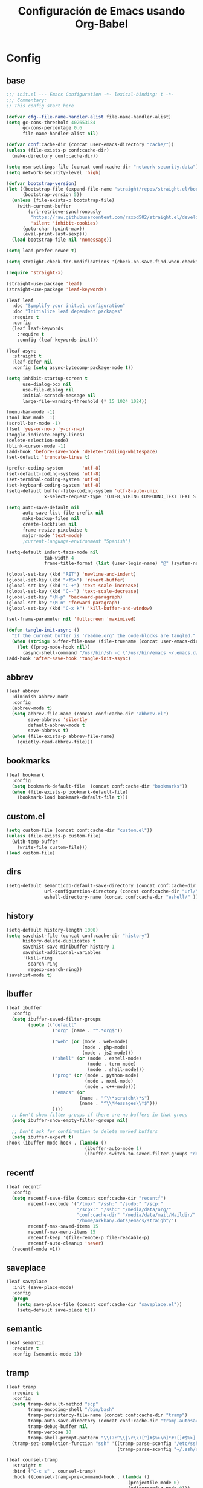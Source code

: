 #+TITLE:     Configuración de Emacs usando Org-Babel
#+AUTHOR:    arkhan
#+EMAIL:     arkhan@disroot.org
#+BABEL: :cache yes
#+LANGUAGE: es
#+PROPERTY: header-args :tangle init.el
#+OPTIONS: author:nil date:nil toc:nil title:nil e:nil
#+LaTeX_HEADER: \pagenumbering{gobble}
#+LaTeX_HEADER: \usepackage[T1]{fontenc}
#+LaTeX_HEADER: \usepackage{graphicx}
#+LaTeX_HEADER: \usepackage{fontspec}
#+LaTeX_HEADER: \setmonofont[Scale=0.7]{DejaVu Sans Mono}
#+LaTeX_HEADER: \usepackage{mathpazo}
#+LaTeX_HEADER: \usepackage{geometry}
#+LaTeX_HEADER: \geometry{a4paper, margin=20mm}
#+LaTeX_HEADER: \usepackage{minted}
#+LaTeX_HEADER: \setminted{breaklines}

* Config
** base
#+BEGIN_SRC emacs-lisp
;;; init.el --- Emacs Configuration -*- lexical-binding: t -*-
;;; Commentary:
;; This config start here

(defvar cfg--file-name-handler-alist file-name-handler-alist)
(setq gc-cons-threshold 402653184
      gc-cons-percentage 0.6
      file-name-handler-alist nil)

(defvar conf:cache-dir (concat user-emacs-directory "cache/"))
(unless (file-exists-p conf:cache-dir)
  (make-directory conf:cache-dir))

(setq nsm-settings-file (concat conf:cache-dir "network-security.data"))
(setq network-security-level 'high)

(defvar bootstrap-version)
(let ((bootstrap-file (expand-file-name "straight/repos/straight.el/bootstrap.el" user-emacs-directory))
      (bootstrap-version 5))
  (unless (file-exists-p bootstrap-file)
    (with-current-buffer
        (url-retrieve-synchronously
         "https://raw.githubusercontent.com/raxod502/straight.el/develop/install.el"
         'silent 'inhibit-cookies)
      (goto-char (point-max))
      (eval-print-last-sexp)))
  (load bootstrap-file nil 'nomessage))

(setq load-prefer-newer t)

(setq straight-check-for-modifications '(check-on-save-find-when-checking))

(require 'straight-x)

(straight-use-package 'leaf)
(straight-use-package 'leaf-keywords)

(leaf leaf
  :doc "Symplify your init.el configuration"
  :doc "Initialize leaf dependent packages"
  :require t
  :config
  (leaf leaf-keywords
    :require t
    :config (leaf-keywords-init)))

(leaf async
  :straight t
  :leaf-defer nil
  :config (setq async-bytecomp-package-mode t))

(setq inhibit-startup-screen t
      use-dialog-box nil
      use-file-dialog nil
      initial-scratch-message nil
      large-file-warning-threshold (* 15 1024 1024))

(menu-bar-mode -1)
(tool-bar-mode -1)
(scroll-bar-mode -1)
(fset 'yes-or-no-p 'y-or-n-p)
(toggle-indicate-empty-lines)
(delete-selection-mode)
(blink-cursor-mode -1)
(add-hook 'before-save-hook 'delete-trailing-whitespace)
(set-default 'truncate-lines t)

(prefer-coding-system       'utf-8)
(set-default-coding-systems 'utf-8)
(set-terminal-coding-system 'utf-8)
(set-keyboard-coding-system 'utf-8)
(setq-default buffer-file-coding-system 'utf-8-auto-unix
              x-select-request-type '(UTF8_STRING COMPOUND_TEXT TEXT STRING))

(setq auto-save-default nil
      auto-save-list-file-prefix nil
      make-backup-files nil
      create-lockfiles nil
      frame-resize-pixelwise t
      major-mode 'text-mode)
      ;current-language-environment "Spanish")

(setq-default indent-tabs-mode nil
              tab-width 4
              frame-title-format (list (user-login-name) "@" (system-name) " %b [%m]"))

(global-set-key (kbd "RET") 'newline-and-indent)
(global-set-key (kbd "<f5>") 'revert-buffer)
(global-set-key (kbd "C-+") 'text-scale-increase)
(global-set-key (kbd "C--") 'text-scale-decrease)
(global-set-key "\M-p" 'backward-paragraph)
(global-set-key "\M-n" 'forward-paragraph)
(global-set-key (kbd "C-x k") 'kill-buffer-and-window)

(set-frame-parameter nil 'fullscreen 'maximized)

(defun tangle-init-async ()
  "If the current buffer is 'readme.org' the code-blocks are tangled."
  (when (string= buffer-file-name (file-truename (concat user-emacs-directory "readme.org")))
    (let ((prog-mode-hook nil))
      (async-shell-command "/usr/bin/sh -c \"/usr/bin/emacs ~/.emacs.d/readme.org --batch --eval='(org-babel-tangle)'\""))))
(add-hook 'after-save-hook 'tangle-init-async)
#+END_SRC
** abbrev
#+BEGIN_SRC emacs-lisp
(leaf abbrev
  :diminish abbrev-mode
  :config
  (abbrev-mode t)
  (setq abbrev-file-name (concat conf:cache-dir "abbrev.el")
        save-abbrevs 'silently
        default-abbrev-mode t
        save-abbrevs t)
  (when (file-exists-p abbrev-file-name)
    (quietly-read-abbrev-file)))
#+END_SRC
** bookmarks
#+BEGIN_SRC emacs-lisp
(leaf bookmark
  :config
  (setq bookmark-default-file  (concat conf:cache-dir "bookmarks"))
  (when (file-exists-p bookmark-default-file)
    (bookmark-load bookmark-default-file t)))
#+END_SRC
** custom.el
#+BEGIN_SRC emacs-lisp
(setq custom-file (concat conf:cache-dir "custom.el"))
(unless (file-exists-p custom-file)
  (with-temp-buffer
    (write-file custom-file)))
(load custom-file)
#+END_SRC
** dirs
#+BEGIN_SRC emacs-lisp
(setq-default semanticdb-default-save-directory (concat conf:cache-dir "semanticdb/")
              url-configuration-directory (concat conf:cache-dir "url/")
              eshell-directory-name (concat conf:cache-dir "eshell/" ))
#+END_SRC
** history
#+BEGIN_SRC emacs-lisp
(setq-default history-length 1000)
(setq savehist-file (concat conf:cache-dir "history")
      history-delete-duplicates t
      savehist-save-minibuffer-history 1
      savehist-additional-variables
      '(kill-ring
        search-ring
        regexp-search-ring))
(savehist-mode t)
#+END_SRC
** ibuffer
#+BEGIN_SRC emacs-lisp
(leaf ibuffer
  :config
  (setq ibuffer-saved-filter-groups
        (quote (("default"
                 ("org" (name . "^.*org$"))

                 ("web" (or (mode . web-mode)
                            (mode . php-mode)
                            (mode . js2-mode)))
                 ("shell" (or (mode . eshell-mode)
                              (mode . term-mode)
                              (mode . shell-mode)))
                 ("prog" (or (mode . python-mode)
                             (mode . nxml-mode)
                             (mode . c++-mode)))
                 ("emacs" (or
                           (name . "^\\*scratch\\*$")
                           (name . "^\\*Messages\\*$")))
                 ))))
  ;; Don't show filter groups if there are no buffers in that group
  (setq ibuffer-show-empty-filter-groups nil)

  ;; Don't ask for confirmation to delete marked buffers
  (setq ibuffer-expert t)
:hook (ibuffer-mode-hook . (lambda ()
                             (ibuffer-auto-mode 1)
                             (ibuffer-switch-to-saved-filter-groups "default"))))
#+END_SRC
** recentf
#+BEGIN_SRC emacs-lisp
(leaf recentf
  :config
  (setq recentf-save-file (concat conf:cache-dir "recentf")
        recentf-exclude '("/tmp/" "/ssh:" "/sudo:" "/scp:"
                          "/scpx:" "/ssh:" "/media/data/org/"
                          "conf:cache-dir" "/media/data/mail/Maildir/"
                          "/home/arkhan/.dots/emacs/straight/")
        recentf-max-saved-items 15
        recentf-max-menu-items 15
        recentf-keep '(file-remote-p file-readable-p)
        recentf-auto-cleanup 'never)
  (recentf-mode +1))
#+END_SRC
** saveplace
#+BEGIN_SRC emacs-lisp
(leaf saveplace
  :init (save-place-mode)
  :config
  (progn
    (setq save-place-file (concat conf:cache-dir "saveplace.el"))
    (setq-default save-place t)))
#+END_SRC
** semantic
#+BEGIN_SRC emacs-lisp
(leaf semantic
  :require t
  :config (semantic-mode 1))
#+END_SRC
** tramp
#+BEGIN_SRC emacs-lisp
(leaf tramp
  :require t
  :config
  (setq tramp-default-method "scp"
        tramp-encoding-shell "/bin/bash"
        tramp-persistency-file-name (concat conf:cache-dir "tramp")
        tramp-auto-save-directory (concat conf:cache-dir "tramp-autosave")
        tramp-debug-buffer nil
        tramp-verbose 10
        tramp-shell-prompt-pattern "\\(?:^\\|\r\\)[^]#$%>\n]*#?[]#$%>] *\\(^[\\[[0-9;]*[a-zA-Z] *\\)*")
  (tramp-set-completion-function "ssh" '((tramp-parse-sconfig "/etc/ssh_config")
                                         (tramp-parse-sconfig "~/.ssh/config"))))

(leaf counsel-tramp
  :straight t
  :bind ("C-c s" . counsel-tramp)
  :hook ((counsel-tramp-pre-command-hook . (lambda ()
                                             (projectile-mode 0)
                                             (editorconfig-mode 0)))
         (counsel-tramp-quit-hook . (lambda ()
                                      (projectile-mode 1)
                                      (editorconfig-mode 1)))))
#+END_SRC
** scratch
#+BEGIN_SRC emacs-lisp
(leaf persistent-scratch
  :straight t
  :config
  (setq persistent-scratch-save-file (concat conf:cache-dir "scratch"))
  (persistent-scratch-setup-default))
#+END_SRC
* UI
** all-the-icons
#+BEGIN_SRC emacs-lisp
(leaf all-the-icons :straight t)
#+END_SRC
** avy
#+BEGIN_SRC emacs-lisp
(leaf avy
  :straight t
  :config
  (setq avy-all-windows t))
#+END_SRC
** cursor
#+BEGIN_SRC emacs-lisp
(setq-default cursor-type '(hbar . 2))
(setq x-stretch-cursor t)

(leaf frame
  :config
  (defun set-cursor-hook (frame)
    (modify-frame-parameters
     frame (list (cons 'cursor-color "white"))))

  :hook (after-make-frame-functions . set-cursor-hook))
#+END_SRC
** dashboard
#+BEGIN_SRC emacs-lisp
(leaf page-break-lines
  :straight t
  :diminish page-break-lines-mode
  :config (page-break-lines-mode))

(leaf dashboard
  :straight t
  :config
  (dashboard-setup-startup-hook)
  (setq dashboard-banner-logo-title (concat "GNU Emacs " emacs-version
                                              " kernel " (car (split-string (shell-command-to-string "uname -r") "-"))
                                              " x86_64 " (car (split-string (shell-command-to-string "/usr/bin/sh -c '. /etc/os-release && echo $PRETTY_NAME'") "\n")))
        dashboard-set-init-info t
        dashboard-center-content t
        dashboard-set-heading-icons t
        dashboard-set-file-icons t
        dashboard-items '((recents  . 10)
                          (bookmarks . 5)
                          (projects . 5)
                          (agenda . 5))
        initial-buffer-choice (lambda () (switch-to-buffer "*dashboard*"))))
#+END_SRC
** disable-mouse
#+BEGIN_SRC emacs-lisp
(leaf disable-mouse
  :straight t
  :init (global-disable-mouse-mode))
#+END_SRC
** font
#+BEGIN_SRC emacs-lisp
(leaf pcache
  :straight t
  :init
  (setq pcache-directory (let ((dir (concat conf:cache-dir "pcache/")))
                           (make-directory dir t)
                           dir)))

(leaf unicode-fonts
  :straight t
  :init (unicode-fonts-setup))

(global-font-lock-mode 1)
(set-face-attribute 'default nil :font "mononoki:pixelsize=15")
#+END_SRC
** imenu
#+BEGIN_SRC emacs-lisp
(leaf imenu-list
  :straight t
  :bind ("M-2" . imenu-list-smart-toggle)
  :config
  (setq imenu-list-size 36
        imenu-list-position 'left
        imenu-list-focus-after-activation t
        imenu-list-after-jump-hook nil))
#+END_SRC
** ivy
#+BEGIN_SRC emacs-lisp
(leaf ivy
  :straight
  :diminish ivy-mode
  :bind (ivy-mode-map
         ("C-'" . ivy-avy))
  :config
  (setq ivy-wrap t
        ivy-virtual-abbreviate 'full
        ivy-use-virtual-buffers t
        ivy-use-selectable-prompt t
        ivy-count-format "(%d/%d) "
        ivy-re-builders-alist '((read-file-name-internal . ivy--regex-fuzzy)
                                (t . ivy--regex-plus))
        ivy-on-del-error-function nil
        ivy-initial-inputs-alist nil
        enable-recursive-minibuffers t)

  (add-to-list 'ivy-ignore-buffers "\\*Async Shell Command\\*")
  (add-to-list 'ivy-ignore-buffers "\\*Messages\\*")
  (add-to-list 'ivy-ignore-buffers "\\*elfeed-log\\*")
  (add-to-list 'ivy-ignore-buffers "\\*Help\\*")
  (add-to-list 'ivy-ignore-buffers "\\*Compile-Log\\*")
  (add-to-list 'ivy-ignore-buffers "\\*magit-.*")
  (add-to-list 'ivy-ignore-buffers "\\magit-.*")
  (add-to-list 'ivy-ignore-buffers "\\*tide")
  (add-to-list 'ivy-ignore-buffers "\\*Flycheck.*")
  (add-to-list 'ivy-ignore-buffers "\\*lsp-.*")
  (add-to-list 'ivy-ignore-buffers "\\*git-gutter:.*")
  (with-eval-after-load "projectile"
    (setf projectile-globally-ignored-buffers ivy-ignore-buffers))

  (defun conf:ivy-format-function-arrow (cands)
    "Transform CAND-PAIRS into a string for minibuffer."
    (ivy--format-function-generic
     (lambda (str)
       (concat "-> " (ivy--add-face str 'ivy-current-match)))
     (lambda (str)
       (concat "   " str))
     cands
     "\n"))
  (setq ivy-format-function 'conf:ivy-format-function-arrow)
  (ivy-mode 1))

(leaf prescient
  :straight t
  :require t
  :config
  (setq prescient-save-file (concat conf:cache-dir "prescient.el"))
  (prescient-persist-mode))

(leaf ivy-prescient
  :straight t
  :require t
  :after ivy
  :init (ivy-prescient-mode))

(leaf ivy-posframe
  :straight t
  :after ivy
  :diminish ivy-posframe-mode
  :init
  (setq ivy-posframe-hide-minibuffer t
        ivy-fixed-height-minibuffer nil
        ivy-posframe-parameters `((min-width . ,(window-width))
                                  (min-height . ,ivy-height)
                                  (internal-border-width . 0))
        ivy-posframe-display-functions-alist '((t . ivy-posframe-display-at-window-bottom-left)))
  :config (ivy-posframe-mode))

(leaf ivy-explorer
  :straight t
  :after ivy
  :init
  (if (display-graphic-p)
      (setq ivy-explorer-message-function #'ivy-explorer--posframe))
  (ivy-explorer-mode 1))

(leaf ivy-xref
  :straight t
  :require t
  :init (if (< emacs-major-version 27)
            (setq xref-show-xrefs-function #'ivy-xref-show-xrefs)
          (setq xref-show-definitions-function #'ivy-xref-show-defs)))

;;(setq confirm-nonexistent-file-or-buffer t)

(leaf swiper
  :straight t
  :bind* (("C-s" . swiper)
          ("C-r" . swiper)
          ("C-M-s" . swiper-all))
  :bind (read-expression-map
         ("C-r" . counsel-minibuffer-history)))

(leaf counsel
  :straight t
  :bind (("M-x" . counsel-M-x)
         ("C-c b" . counsel-imenu)
         ("C-x C-r" . counsel-rg)
         ("C-h f" . counsel-describe-function)
         ("C-h v" . counsel-describe-variable)
         ("C-h b" . counsel-descbinds)
         ("M-y" . counsel-yank-pop)
         ("M-SPC" . counsel-shell-history))
  :config
  (setq counsel-find-file-at-point t
        counsel-rg-base-command "rg -uuu -S -g '!/volumes' -g '!/backups' -g '!/.git' --no-heading --line-number --color never %s"))

(leaf ivy-rich
  :straight t
  :config
  (setq ivy-rich-display-transformers-list
        '(ivy-switch-buffer
          (:columns
           ((ivy-rich-candidate (:width 30))  ; return the candidate itself
            (ivy-rich-switch-buffer-size (:width 7))  ; return the buffer size
            (ivy-rich-switch-buffer-indicators (:width 4 :face error :align right)); return the buffer indicators
            (ivy-rich-switch-buffer-major-mode (:width 12 :face warning))          ; return the major mode info
            (ivy-rich-switch-buffer-project (:width 15 :face success))             ; return project name using `projectile'
            (ivy-rich-switch-buffer-path (:width (lambda (x) (ivy-rich-switch-buffer-shorten-path x (ivy-rich-minibuffer-width 0.3))))))  ; return file path relative to project root or `default-directory' if project is nil
           :predicate
           (lambda (cand) (get-buffer cand)))
          counsel-M-x
          (:columns
           ((counsel-M-x-transformer (:width 40))  ; thr original transfomer
            (ivy-rich-counsel-function-docstring (:face font-lock-doc-face))))  ; return the docstring of the command
          counsel-describe-function
          (:columns
           ((counsel-describe-function-transformer (:width 40))  ; the original transformer
            (ivy-rich-counsel-function-docstring (:face font-lock-doc-face))))  ; return the docstring of the function
          counsel-describe-variable
          (:columns
           ((counsel-describe-variable-transformer (:width 40))  ; the original transformer
            (ivy-rich-counsel-variable-docstring (:face font-lock-doc-face))))  ; return the docstring of the variable
          counsel-recentf
          (:columns
           ((ivy-rich-candidate (:width 0.8)) ; return the candidate itself
            (ivy-rich-file-last-modified-time (:face font-lock-comment-face))))) ; return the last modified time of the file
        ivy-virtual-abbreviate 'full
        ivy-rich-path-style 'abbrev)
  (ivy-rich-mode 1))
#+END_SRC
** move-dup
#+BEGIN_SRC emacs-lisp
(leaf move-dup
  :straight t
  :leaf-defer nil
  :diminish move-dup-mode
  :init
  (global-set-key (kbd "M-<up>") 'md-move-lines-up)
  (global-set-key (kbd "M-<down>") 'md-move-lines-down)
  (global-set-key (kbd "C-M-<up>") 'md-duplicate-up)
  (global-set-key (kbd "C-M-<down>") 'md-duplicate-down)
  (global-move-dup-mode))
#+END_SRC
** neotree
#+BEGIN_SRC emacs-lisp
(leaf shrink-path
  :straight t
  :require t)

(leaf neotree
  :straight t
  :bind (neotree-mode-map
         ("<C-return>" . neotree-change-root)
         ("C" . neotree-change-root)
         ("c" . neotree-create-node)
         ("+" . neotree-create-node)
         ("d" . neotree-delete-node)
         ("r" . neotree-rename-node))
  :config
  (setq neo-theme 'ascii
        neo-vc-integration nil
        neo-window-width 36
        neo-create-file-auto-open t
        neo-smart-open t
        neo-show-auto-change-root t
        neo-autorefresh nil
        neo-banner-message nil
        neo-mode-line-type 'neotree
        neo-dont-be-alone t
        neo-persist-show t
        neo-show-updir-line nil
        neo-show-hidden-files nil
        neo-auto-indent-point t
        neo-hidden-regexp-list '(".DS_Store" ".idea/" ".pyc" ".tern-port"
                                 ".git/*" "node_modules/*" ".meteor" "deps"))

  (defun shrink-root-entry (node)
    "shrink-print pwd in neotree"
    (insert (propertize (concat (shrink-path-dirs node) "\n") 'face `(:inherit (,neo-root-dir-face)))))

  (advice-add #'neo-buffer--insert-root-entry :override #'shrink-root-entry))

(defun neotree-project-dir-toggle ()
    "Open NeoTree using the project root, using find-file-in-project,
  or the current buffer directory."
    (interactive)
    (let ((project-dir
           (ignore-errors
             ;;; Pick one: projectile or find-file-in-project
             (projectile-project-root)))
          (file-name (buffer-file-name))
          (neo-smart-open t))
      (if (and (fboundp 'neo-global--window-exists-p)
               (neo-global--window-exists-p))
          (neotree-hide)
        (progn
          (neotree-show)
          (if project-dir
              (neotree-dir project-dir))
          (if file-name
              (neotree-find file-name))))))
(global-set-key (kbd "M-1") 'neotree-project-dir-toggle)
#+END_SRC
** theme
#+BEGIN_SRC emacs-lisp
(leaf vibrant-ink-theme
  :straight (vibrant-ink-theme
             :type git
             :host github
             :repo "arkhan/vibrant-ink-theme")
  :config (load-theme 'vibrant-ink t))
#+END_SRC
** sublimity
#+BEGIN_SRC emacs-lisp
(setq-default hscroll-margin 2
              hscroll-step 1
              scroll-conservatively 1001
              scroll-margin 0
              scroll-preserve-screen-position t)

(leaf sublimity-scroll
  :straight sublimity
  :require t
  :init (sublimity-mode 1))
#+END_SRC
** shackle
#+BEGIN_SRC emacs-lisp
(leaf shackle
  :straight t
  :init (shackle-mode)
  :config
  (setq shackle-default-size 0.4)
  (setq shackle-rules
        '(("*Calendar*" :select t :size 0.3 :align below)
          ("*Compile-Log*" :ignore t)
          ("*Completions*" :size 0.3  :align t)
          ("*format-all-errors*" :select t :size 0.1 :align below)
          ("*Help*" :select t :inhibit-window-quit t :other t)
          ("*Messages*" :select nil :inhibit-window-quit t :other t)
          ("*Process List*" :select t :size 0.3 :align below)
          ("*Proced*" :select t :size 0.3 :align below)
          ("*Python*" :select t :size 0.3 :align bellow)
          ("*Shell Command Output*" :select nil)
          ("*Warnings*" :ignore t)
          ("*el-get bootstrap*" :ignore t)
          ("*undo-tree*" :size 0.25 :align left)
          ("\\*Async Shell.*\\*" :regexp t :ignore t)
          ("\\*[Wo]*Man.*\\*" :regexp t :select t :inhibit-window-quit t :other t)
          ("\\*poporg.*\\*" :regexp t :select t :other t)
          ("\\*shell*\\*" :select t :other t)
          ("\\`\\*ivy.*?\\*\\'" :regexp t :size 0.3 :align t)
          ("edbi-dbviewer" :regexp t :select t :same t)
          ("*edbi:query-result" :regexp t :size 0.8 :align bellow)
          (occur-mode :select nil :align t)
          (pdf-view-mode :other t)
          (compilation-mode :select nil))))
#+END_SRC
** status line
#+BEGIN_SRC emacs-lisp
(setq line-number-mode t
      column-number-mode t)

;; (leaf good-line
;;   :straight (good-line
;;              :type git
;;              :host github
;;              :repo "TatriX/good-line")
;;   :init (good-line-mode))

;; (leaf mini-modeline
;;   :straight t
;;   :after (good-line-mode)
;;   :config (mini-modeline-mode t))

(leaf doom-modeline
  :straight t
  :init (doom-modeline-mode)
  :config
  (defun conf:doom-modeline--make-xpm-filter-args (args)
    "Force function to use `doom-modeline-height'.
     Instead of the calculation done in `doom-modeline-refresh-bars'.
     The minimum height is set to `frame-char-height' + 2."
    (list (car args) (cadr args) (max (+ (frame-char-height) 2) doom-modeline-height)))
  (advice-add 'doom-modeline--make-xpm :filter-args #'conf:doom-modeline--make-xpm-filter-args)

  (setq doom-modeline-height 12
        doom-modeline-icon nil
        doom-modeline-env-enable-python nil))
#+END_SRC
** switch-windows
#+BEGIN_SRC emacs-lisp
  (leaf switch-window
    :straight t
    :bind (("C-x o" . switch-window)
           ("C-x 1" . switch-window-then-maximize)
           ("C-x 2" . switch-window-then-split-below)
           ("C-x 3" . switch-window-then-split-right)
           ("C-x 0" . switch-window-then-delete)))
#+END_SRC
* Prog
** company
#+BEGIN_SRC emacs-lisp
(leaf company
  :straight t
  :diminish company-mode
  :commands (company-complete-common company-manual-begin company-grab-line)
  :init
  (setq company-idle-delay 0
        company-show-numbers t
        company-minimum-prefix-length 1
        company-tooltip-limit 14
        company-dabbrev-downcase nil
        company-dabbrev-ignore-case nil
        company-dabbrev-code-other-buffers t
        company-tooltip-align-annotations t
        company-require-match 'never
        company-global-modes '(not erc-mode message-mode help-mode gud-mode eshell-mode)
        company-backends '(company-capf)
        company-frontends '(company-pseudo-tooltip-frontend
                            company-echo-metadata-frontend))

  :config
  (setq company-backends '((company-capf
                            company-keywords
                            company-yasnippet)
                           (company-abbrev company-dabbrev)))
  (global-company-mode +1))

(leaf company-prescient
  :straight t
  :require t
  :after company
  :init (company-prescient-mode))

(leaf company-posframe
  :straight t
  :diminish company-posframe-mode
  :config (company-posframe-mode 1))

(leaf company-box
  :straight t
  :diminish company-box-mode
  :config
  (setq company-box-show-single-candidate t
        company-box-backends-colors nil
        company-box-max-candidates 50
        company-box-icons-functions '(+company-box-icons--yasnippet +company-box-icons--elisp)
        company-box-icons-alist 'company-box-icons-all-the-icons
        company-box-icons-all-the-icons
        `((Unknown       . ,(all-the-icons-material "find_in_page"             :height 0.8 :face 'all-the-icons-purple))
          (Text          . ,(all-the-icons-material "text_fields"              :height 0.8 :face 'all-the-icons-green))
          (Method        . ,(all-the-icons-material "functions"                :height 0.8 :face 'all-the-icons-red))
          (Function      . ,(all-the-icons-material "functions"                :height 0.8 :face 'all-the-icons-red))
          (Constructor   . ,(all-the-icons-material "functions"                :height 0.8 :face 'all-the-icons-red))
          (Field         . ,(all-the-icons-material "functions"                :height 0.8 :face 'all-the-icons-red))
          (Variable      . ,(all-the-icons-material "adjust"                   :height 0.8 :face 'all-the-icons-blue))
          (Class         . ,(all-the-icons-material "class"                    :height 0.8 :face 'all-the-icons-red))
          (Interface     . ,(all-the-icons-material "settings_input_component" :height 0.8 :face 'all-the-icons-red))
          (Module        . ,(all-the-icons-material "view_module"              :height 0.8 :face 'all-the-icons-red))
          (Property      . ,(all-the-icons-material "settings"                 :height 0.8 :face 'all-the-icons-red))
          (Unit          . ,(all-the-icons-material "straighten"               :height 0.8 :face 'all-the-icons-red))
          (Value         . ,(all-the-icons-material "filter_1"                 :height 0.8 :face 'all-the-icons-red))
          (Enum          . ,(all-the-icons-material "plus_one"                 :height 0.8 :face 'all-the-icons-red))
          (Keyword       . ,(all-the-icons-material "filter_center_focus"      :height 0.8 :face 'all-the-icons-red))
          (Snippet       . ,(all-the-icons-material "short_text"               :height 0.8 :face 'all-the-icons-red))
          (Color         . ,(all-the-icons-material "color_lens"               :height 0.8 :face 'all-the-icons-red))
          (File          . ,(all-the-icons-material "insert_drive_file"        :height 0.8 :face 'all-the-icons-red))
          (Reference     . ,(all-the-icons-material "collections_bookmark"     :height 0.8 :face 'all-the-icons-red))
          (Folder        . ,(all-the-icons-material "folder"                   :height 0.8 :face 'all-the-icons-red))
          (EnumMember    . ,(all-the-icons-material "people"                   :height 0.8 :face 'all-the-icons-red))
          (Constant      . ,(all-the-icons-material "pause_circle_filled"      :height 0.8 :face 'all-the-icons-red))
          (Struct        . ,(all-the-icons-material "streetview"               :height 0.8 :face 'all-the-icons-red))
          (Event         . ,(all-the-icons-material "event"                    :height 0.8 :face 'all-the-icons-red))
          (Operator      . ,(all-the-icons-material "control_point"            :height 0.8 :face 'all-the-icons-red))
          (TypeParameter . ,(all-the-icons-material "class"                    :height 0.8 :face 'all-the-icons-red))
          ;; (Template   . ,(company-box-icons-image "Template.png"))))
          (Yasnippet     . ,(all-the-icons-material "short_text"               :height 0.8 :face 'all-the-icons-green))
          (ElispFunction . ,(all-the-icons-material "functions"                :height 0.8 :face 'all-the-icons-red))
          (ElispVariable . ,(all-the-icons-material "check_circle"             :height 0.8 :face 'all-the-icons-blue))
          (ElispFeature  . ,(all-the-icons-material "stars"                    :height 0.8 :face 'all-the-icons-orange))
          (ElispFace     . ,(all-the-icons-material "format_paint"             :height 0.8 :face 'all-the-icons-pink))))
  (defun +company-box-icons--yasnippet (candidate)
    (when (get-text-property 0 'yas-annotation candidate)
      'Yasnippet))

  (defun +company-box-icons--elisp (candidate)
    (when (derived-mode-p 'emacs-lisp-mode)
      (let ((sym (intern candidate)))
        (cond ((fboundp sym)  'ElispFunction)
              ((boundp sym)   'ElispVariable)
              ((featurep sym) 'ElispFeature)
              ((facep sym) 'ElispFace)))))
  :hook (company-mode-hook . company-box-mode))
#+END_SRC
** csv
#+BEGIN_SRC emacs-lisp
(leaf csv-mode
  :straight t
  :leaf-defer nil
  :mode ("\\.[Cc][Ss][Vv]\\'" . csv-mode)
  :config (setq csv-separators '("," ";" "|" " ")))
#+END_SRC
** editorconfig
#+BEGIN_SRC emacs-lisp
(leaf editorconfig
  :straight t
  :leaf-defer nil
  :diminish ""
  :config (editorconfig-mode))
#+END_SRC
** eldoc
#+BEGIN_SRC emacs-lisp
(leaf eldoc
  :diminish eldoc-mode)
#+END_SRC
** empty buffer
#+BEGIN_SRC emacs-lisp
(defun empty-buffer? ()
  (= (buffer-end 1) (buffer-end -1)))
#+END_SRC
** flycheck
#+BEGIN_SRC emacs-lisp
(leaf flycheck
  :straight t
  :leaf-defer nil
  :bind (("C-c e n" . flycheck-next-error)
         ("C-c e p" . flycheck-previous-error))
  :init
  (define-fringe-bitmap 'flycheck-fringe-bitmap-ball
    (vector #b00000000
            #b00000000
            #b00000000
            #b00000000
            #b00000000
            #b00000000
            #b00000000
            #b00000000
            #b11111111
            #b11111111
            #b00000000
            #b00000000
            #b00000000
            #b00000000
            #b00000000
            #b00000000
            #b00000000))
  (flycheck-define-error-level 'error
    :severity 2
    :overlay-category 'flycheck-error-overlay
    :fringe-bitmap 'flycheck-fringe-bitmap-ball
    :fringe-face 'flycheck-fringe-error)
  (flycheck-define-error-level 'warning
    :severity 1
    :overlay-category 'flycheck-warning-overlay
    :fringe-bitmap 'flycheck-fringe-bitmap-ball
    :fringe-face 'flycheck-fringe-warning)
  (flycheck-define-error-level 'info
    :severity 0
    :overlay-category 'flycheck-info-overlay
    :fringe-bitmap 'flycheck-fringe-bitmap-ball
    :fringe-face 'flycheck-fringe-info)
  (setq flycheck-indication-mode 'right-fringe)
:hook (after-init . global-flycheck-mode))
#+END_SRC
** format-all
#+BEGIN_SRC emacs-lisp
(leaf format-all
  :straight t
  :bind (prog-mode-map
         ("<M-f8>" . format-all-buffer)))
#+END_SRC
** highlight-indent-guides
#+BEGIN_SRC emacs-lisp
(leaf highlight-indent-guides
  :straight t
  :diminish highlight-indent-guides-mode
  :config (setq highlight-indent-guides-method 'character
                highlight-indent-guides-responsive 'stack
                highlight-indent-guides-auto-odd-face-perc 15
                highlight-indent-guides-auto-even-face-perc 15
                highlight-indent-guides-auto-character-face-perc 20)
  :hook (prog-mode-hook . highlight-indent-guides-mode))
#+END_SRC
** jinja
#+BEGIN_SRC emacs-lisp
(leaf jinja2-mode :straight t)
#+END_SRC
** lsp
#+BEGIN_SRC emacs-lisp
(leaf lsp
  :straight lsp-mode
  :commands (lsp lsp-deferred)
  :require t
  :config (require 'lsp-clients)
  :init
  (setq lsp-eldoc-render-all nil
        lsp-print-io nil
        lsp-inhibit-message t
        lsp-message-project-root-warning t
        lsp-auto-guess-root t
        lsp-prefer-flymake nil
        lsp-session-file (concat conf:cache-dir "lsp-session"))
  :hook (lsp-after-open-hook . lsp-enable-imenu))

;; ref: https://gitlab.com/shackra/emacs/commit/b0df30fe744e4483a08731e6a9f6482ab408124c
(defvar-local conf:lsp-on-change-exist nil
  "indica si la función `lsp-on-change' estaba insertada en `after-change-functions'")

(defun conf:lsp-on-change-modify-hook ()
  "Remueve o agrega `lsp-on-change' de `after-change-functions'"
  (if (not conf:lsp-on-change-exist)
      ;; quita la función, solamente si estaba insertada desde un principio
      (when (memq 'lsp-on-change after-change-functions)
        (setq conf:lsp-on-change-exist t)
        (remove-hook 'after-change-functions 'lsp-on-change t))
    ;; agrega la función
    (add-hook 'after-change-functions #'lsp-on-change nil t)
    (setq conf:lsp-on-change-exist nil)))

(leaf lsp-ui
  :straight t
  :after lsp
  :commands lsp-ui-mode
  :init
  (setq lsp-ui-sideline-enable t
        lsp-ui-sideline-ignore-duplicate t
        lsp-ui-sideline-show-hover nil
        lsp-ui-doc-enable nil)
  :config
  (define-key lsp-ui-mode-map [remap xref-find-definitions] #'lsp-ui-peek-find-definitions)
  (define-key lsp-ui-mode-map [remap xref-find-references] #'lsp-ui-peek-find-references)
  :hook (lsp-mode-hook . lsp-ui-mode))

(leaf company-lsp
  :straight t
  :leaf-defer nil
  :commands company-lsp
  :config
  (setq company-lsp-async t)
  (push '(company-lsp :with company-yasnippet) company-backends))
#+END_SRC
** makefile
#+BEGIN_SRC emacs-lisp
(leaf makefile-runner
  :straight (makefile-runner
             :type git
             :host github
             :repo "danamlund/emacs-makefile-runner")
  :bind ("<C-f11>" . makefile-runner))
#+END_SRC
** multiple-cursors
#+BEGIN_SRC emacs-lisp
(leaf multiple-cursors
  :straight t
  :leaf-defer nil)
#+END_SRC
** parents
#+BEGIN_SRC emacs-lisp
(electric-pair-mode 1)

(leaf paren
  :straight t
  :init (show-paren-mode)
  :config
  (set-face-background 'show-paren-match (face-background 'default))
  (set-face-foreground 'show-paren-match "#def")
  (set-face-attribute 'show-paren-match nil :weight 'extra-bold))

(leaf smartparens-config
  :straight smartparens
  :commands (smartparens-mode smartparens-strict-mode)
  :bind (smartparens-strict-mode-map
         ("C-}" . sp-forward-slurp-sexp)
         ("M-s" . sp-backward-unwrap-sexp)
         ("C-c [" . sp-select-next-thing)
         ("C-c ]" . sp-select-next-thing-exchange)))

(leaf rainbow-delimiters
  :straight t
  :hook (prog-mode-hook . rainbow-delimiters-mode))
#+END_SRC
** plantuml
#+BEGIN_SRC emacs-lisp
(leaf plantuml-mode
  :straight t
  :config (setq plantuml-jar-path "/usr/share/java/plantuml/plantuml.jar"))

(leaf flycheck-plantuml
  :straight t
  :after flycheck
  :config (flycheck-plantuml-setup))
#+END_SRC
** prog-mode
#+BEGIN_SRC emacs-lisp
(leaf prog-mode
  :config
  (setq prettify-symbols-unprettify-at-point 'right-edge)
  (global-prettify-symbols-mode t)
  (add-hook 'prog-mode-hook
            (lambda ()
              (mapc (lambda (pair) (push pair prettify-symbols-alist))
                    '(("in" . ?\u2208)
                      ("IN" . ?\u2208)
                      ("not in" . ?\u2209)
                      ("NOT IN" . ?\u2209)
                      ("not" . ?\u00AC)
                      ("NOT" . ?\u00AC)
                      ("==" . ?\u2261)
                      ("!=" . ?\u2260)
                      (">=" . ?\u2265)
                      ("<=" . ?\u2264)))))
  (defun indicate-buffer-boundaries-left ()
    (setq indicate-buffer-boundaries 'left))
  (add-hook 'prog-mode-hook #'indicate-buffer-boundaries-left)
  (add-hook 'prog-common-hook
            (lambda ()
              (font-lock-add-keywords nil
                                      '(("\\<\\(FIX\\|FIXME\\|TODO\\|BUG\\|HACK\\):" 1 font-lock-warning-face t))))))
#+END_SRC
** projectile
#+BEGIN_SRC emacs-lisp
(leaf projectile
  :straight t
  :diminish projectile-mode
  :config
  (setq projectile-known-projects-file (concat conf:cache-dir "projectile-bookmarks.eld")
        projectile-cache-file (concat conf:cache-dir "projectile.cache")
        projectile-file-exists-remote-cache-expire (* 10 60)
        projectile-indexing-method 'alien
        projectile-enable-caching t
        projectile-completion-system 'ivy)
  (projectile-mode))

(leaf counsel-projectile
  :straight t
  :bind* ("C-x b" . conf:switch-to-project-buffer-if-in-project)
  :bind (("C-x r R" . counsel-projectile-rg)
         ("<C-tab>" . counsel-projectile-switch-project))
  :config
  (defun conf:switch-to-project-buffer-if-in-project (arg)
    "Custom switch to buffer.
    With universal argument ARG or when not in project, rely on
    `ivy-switch-buffer'.
    Otherwise, use `counsel-projectile-switch-to-buffer'."
    (interactive "P")
    (if (or arg
            (not (projectile-project-p)))
        (ivy-switch-buffer)
      (counsel-projectile-switch-to-buffer)))
  :hook ((text-mode-hook . counsel-projectile-mode)
         (prog-mode-hook . counsel-projectile-mode)))
#+END_SRC
** polymode
#+BEGIN_SRC emacs-lisp
(leaf polymode
  :straight t
  :config
  (setq polymode-prefix-key (kbd "C-c n"))
  (define-hostmode poly-python-hostmode :mode 'python-mode)

  (define-innermode poly-sql-expr-python-innermode
    :mode 'sql-mode
    :head-matcher (rx "r" (= 3 (char "\"'")) (* (any space)))
    :tail-matcher (rx (= 3 (char "\"'")))
    :head-mode 'host
    :tail-mode 'host)

  (defun poly-python-sql-eval-chunk (beg end msg)
    "Calls out to `sql-send-region' with the polymode chunk region"
    (sql-send-region beg end))

  (define-polymode poly-python-sql-mode
    :hostmode 'poly-python-hostmode
    :innermodes '(poly-sql-expr-python-innermode)
    (setq polymode-eval-region-function #'poly-python-sql-eval-chunk)
    (define-key poly-python-sql-mode-map (kbd "C-c C-c") 'polymode-eval-chunk))

  ;; Bug? Fix polymode kill chunk so it works.
  (defun polymode-kill-chunk ()
    "Kill current chunk."
    (interactive)
    (pcase (pm-innermost-span)
      (`(,(or `nil `host) ,beg ,end ,_) (delete-region beg end))
      (`(body ,beg ,_ ,_)
       (goto-char beg)
       (pm--kill-span '(body))
       ;; (pm--kill-span '(head tail))
       ;; (pm--kill-span '(head tail))
       )
      (`(tail ,beg ,end ,_)
       (if (eq beg (point-min))
           (delete-region beg end)
         (goto-char (1- beg))
         (polymode-kill-chunk)))
      (`(head ,_ ,end ,_)
       (goto-char end)
       (polymode-kill-chunk))
      (_ (error "Canoot find chunk to kill"))))

  :hook (python-mode-hook . poly-python-sql-mode))
#+END_SRC
** python
*** python-template
#+BEGIN_SRC emacs-lisp
(setq ansi-color-for-comint-mode t)
(defun python-template ()
  (interactive)
  (insert "#!/usr/bin/env python\n# -*- coding: utf-8 -*-\n\n"))

(add-hook 'python-mode-hook
          '(lambda ()
             (when (empty-buffer?) (python-template))))

#+END_SRC
*** lsp-python
#+BEGIN_SRC emacs-lisp
(leaf lsp-python-ms
  ;; :straight (lsp-python-ms
  ;;            :type git
  ;;            :host github
  ;;            :repo "andrew-christianson/lsp-python-ms")
  :straight t
  :require t
  :init (setq lsp-python-ms-dir (concat conf:cache-dir "mspyls/")))

(leaf python-mode
  :straight t
  :hook (python-mode-hook . lsp-deferred))
#+END_SRC
*** pyenv
#+BEGIN_SRC emacs-lisp
(leaf pyenv-mode
  :straight t
  :config
  (defun pyenv-venv-wrapper-act (&optional ARG PRED)
    (setenv "VIRTUAL_ENV" (shell-command-to-string "_pyenv_virtualenv_hook; echo -n $VIRTUAL_ENV")))
  (advice-add 'pyenv-mode-set :after 'pyenv-venv-wrapper-act)

  (defun pyenv-venv-wrapper-deact (&optional ARG PRED)
    (setenv "VIRTUAL_ENV"))
  (advice-add 'pyenv-mode-unset :after 'pyenv-venv-wrapper-deact)
  :init (pyenv-mode))

(leaf pyenv-mode-auto
  :straight t
  :require t)
#+END_SRC
*** pep8
#+BEGIN_SRC emacs-lisp
(leaf blacken
  :straight t
  :diminish blacken-mode
  :config (setq blacken-fast-unsafe t)
  :hook (python-mode-hook . blacken-mode))

(leaf py-isort
  :straight t
  :config (setq py-isort-options '("--lines=100"))
  :hook (before-save-hook . py-isort-before-save))
#+END_SRC
*** stuff
#+BEGIN_SRC emacs-lisp
(leaf pyimport :straight t :require t)
(leaf pip-requirements :straight t)
#+END_SRC
** rainbow
#+BEGIN_SRC emacs-lisp
(leaf rainbow-mode
  :straight t
  :diminish rainbow-mode
  :hook ((prog-mode-hook . rainbow-mode)
          (conf-mode-hook . rainbow-mode)
          (xrdb-mode-hook . rainbow-mode)))
#+END_SRC
** rest
#+BEGIN_SRC emacs-lisp
(leaf restclient  :straight t)

(leaf company-restclient
  :straight t
  :after restclient
  :config (add-to-list 'company-backends 'company-restclient))

(leaf ob-restclient
  :straight t
  :commands (org-babel-execute:restclient))
#+END_SRC
** sql
#+BEGIN_SRC emacs-lisp
(leaf edbi-database-url
  :straight t)

(leaf edbi-minor-mode
  :straight t
  :hook (sql-mode-hook . edbi-minor-mode))

(leaf company-edbi
  :straight t
  :init
  (defun cfg:edbi-mode-hook()
    (add-to-list 'company-backends 'company-edbi))
  :hook (edbi:sql-mode-hook . cfg:edbi-mode-hook))

(leaf sqlup-mode
  :straight t
  :bind ("C-c u" . sqlup-capitalize-keywords-in-region)
  :hook ((sql-mode-hook . sqlup-mode)
         (edbi:sql-mode-hook . sqlup-mode)
         (sql-interactive-mode-hook . sqlup-mode)))

(leaf sql-indent
  :straight t
  :after sql
  :bind (sql-mode-map
         ("C-c \\" . sql-indent-buffer))
  :hook (sql-mode-hook . sqlind-minor-mode))
#+END_SRC
** xml
#+BEGIN_SRC emacs-lisp
  (defun nxml-template ()
    (interactive)
    (insert "<?xml version=\"1.0\" encoding=\"utf-8\"?>\n\n"))

  (add-hook 'nxml-mode-hook
            '(lambda () (when (empty-buffer?) (nxml-template))))

  (leaf nxml-mode
    :mode (("\\.plist\\'" . nxml-mode)
           ("\\.rss\\'"   . nxml-mode)
           ("\\.svg\\'"   . nxml-mode)
           ("\\.xml\\'"   . nxml-mode)
           ("\\.xsd\\'"   . nxml-mode)
           ("\\.xslt\\'"  . nxml-mode)
           ("\\.pom$"     . nxml-mode))
    :bind (nxml-mode-map
           ("C-x f" . pretty-print-xml-buffer))
    :config
    (setq nxml-slash-auto-complete-flag t
                   nxml-auto-insert-xml-declaration-flag t)
    (add-to-list 'magic-mode-alist '("<\\?xml" . nxml-mode))
    (mapc
     (lambda (pair)
       (if (or (eq (cdr pair) 'xml-mode)
               (eq (cdr pair) 'sgml-mode))
           (setcdr pair 'nxml-mode)))
     auto-mode-alist)

    ;; https://gist.github.com/DinoChiesa/5489021
    (defun pretty-print-xml-region (begin end)
      "Pretty format XML markup in region. You need to have nxml-mode
      http://www.emacswiki.org/cgi-bin/wiki/NxmlMode installed to do
      this. The function inserts linebreaks to separate tags that have
      nothing but whitespace between them. It then indents the markup
      by using nxml's indentation rules."
      (interactive "r")
      (save-excursion
        (nxml-mode)
        ;; split <foo><bar> or </foo><bar>, but not <foo></foo>
        (goto-char begin)
        (while (search-forward-regexp ">[ \t]*<[^/]" end t)
          (backward-char 2) (insert "\n") (incf end))
        ;; split <foo/></foo> and </foo></foo>
        (goto-char begin)
        (while (search-forward-regexp "<.*?/.*?>[ \t]*<" end t)
          (backward-char) (insert "\n") (incf end))
        ;; put xml namespace decls on newline
        (goto-char begin)
        (while (search-forward-regexp "\\(<\\([a-zA-Z][-:A-Za-z0-9]*\\)\\|['\"]\\) \\(xmlns[=:]\\)" end t)
          (goto-char (match-end 0))
          (backward-char 6) (insert "\n") (incf end))
        (indent-region begin end nil)
        (normal-mode))
      (message "All indented!"))


    (defun pretty-print-xml-buffer ()
      "pretty print the XML in a buffer."
      (interactive)
      (pretty-print-xml-region (point-min) (point-max))))
#+END_SRC
** yaml
#+BEGIN_SRC emacs-lisp
(leaf yaml-mode :straight t)
#+END_SRC
** yasnippet
#+BEGIN_SRC emacs-lisp
(leaf yasnippet
  :straight t
  :diminish yas-minor-mode
  :config
  (setq yas-snippet-dirs '("~/.emacs.d/snippets"))
  (yas-global-mode))

(leaf yasnippet-snippets :straight t)

(leaf org-sync-snippets
  :straight t
  :require t
  :init (setq org-sync-snippets-org-snippets-file "~/.emacs.d/snippets/snippets.org")
  :hook (yas-after-reload-hook . org-sync-snippets-org-to-snippets))

(leaf doom-snippets
  :straight (doom-snippets
             :type git
             :host github
             :repo "hlissner/doom-snippets"
             :files ("*.el" "snippets"))
  :after yasnippet)
#+END_SRC
* Tools
** alert
#+BEGIN_SRC emacs-lisp
(leaf alert
  :straight t
  :require t
  :init
  (if (eq system-type 'windows-nt)
      (setq alert-default-style 'message)
    (setq alert-default-style 'libnotify)))
#+END_SRC
** anzu
#+BEGIN_SRC emacs-lisp
(leaf anzu
  :straight t
  :bind (("M-%" . anzu-query-replace)
	     ("C-M-%" . anzu-query-replace-regexp))
  :config
  (set-face-attribute 'anzu-mode-line nil :foreground "yellow" :weight 'bold)

  (defun cfg:anzu-update-func (here total)
	(when anzu--state
	  (let ((status (cl-case anzu--state
			          (search (format "[%d/%d Seek]" here total))
			          (replace-query (format "(%d Replaces)" total))
			          (replace (format "[%d/%d Replaces]" here total)))))
	    (propertize status 'face 'anzu-mode-line))))

  (setq anzu-cons-mode-line-p nil
	    anzu-mode-lighter ""
	    anzu-deactivate-region t
	    anzu-search-threshold 1000
	    anzu-replace-threshold 50
	    anzu-replace-to-string-separator " => "
	    anzu-mode-line-update-function #'cfg:anzu-update-func)

  (add-to-list 'minor-mode-alist
		       '(:eval (when anzu--state
			             (concat " " (anzu--update-mode-line)))))
  (global-anzu-mode +1))
#+END_SRC
** bughunter
#+BEGIN_SRC emacs-lisp
(leaf bug-hunter
  :straight t
  :commands (bug-hunter-file bug-hunter-init-file))
#+END_SRC
** autorevert
#+BEGIN_SRC emacs-lisp
(leaf autorever
  :diminish auto-revert-mode
  :config (setq auto-revert-remote-files t
                auto-revert-interval 1))
#+END_SRC
** caldav
#+BEGIN_SRC emacs-lisp
(leaf org-caldav
  :straight t
  :bind ("<f6>" . org-caldav-sync)
  :config
  (setq org-icalendar-alarm-time 30
        org-icalendar-categories '(all-tags category todo-state)
        org-icalendar-include-todo t
        org-icalendar-use-deadline '(event-if-todo event-if-not-todo todo-due)
        org-icalendar-use-scheduled '(event-if-todo event-if-not-todo todo-start)
        org-icalendar-with-timestamps t
        org-icalender-sync-todo t
        org-icalendar-timezone "America/Guayaquil")

  (setq org-caldav-calendars '((:calendar-id "arkhan/work"
                                             :files ("~/org/work.org")
                                             :inbox "~/org/inbox.org")
                               (:calendar-id "arkhan/stuff"
                                             :files ("~/org/stuff.org")
                                             :inbox "~/org/inbox.org"))
        org-caldav-files org-agenda-files
        org-caldav-save-directory (concat conf:cache-dir "dav")
        org-caldav-show-sync-results nil
        org-caldav-url "https://cloud.disroot.org/remote.php/dav/calendars")
  (make-directory org-caldav-save-directory :parents)
  (setq org-caldav-backup-file (concat org-caldav-save-directory "caldav-backup.org")))


(leaf calfw
  :straight t
  :bind ("C-c f" . cfw:open-org-calendar)
  :config
  (setq cfw:org-overwrite-default-keybinding t
        cfw:display-calendar-holidays nil
        calendar-week-start-day 1))

(leaf calfw-org :straight t)
#+END_SRC
** comment-dwim-2
#+BEGIN_SRC emacs-lisp
(leaf comment-dwim-2
  :straight t
  :leaf-defer nil
  :bind* ("M-;" . comment-dwim-2))
#+END_SRC
** docker
#+BEGIN_SRC emacs-lisp
(leaf docker :straight t)

(leaf dockerfile-mode
  :straight t
  :mode "Dockerfile\\'")

(leaf docker-compose-mode
  :straight t
  :mode ("docker-compose.*\.yml\\'" . docker-compose-mode))
#+END_SRC
** dumb-jump
#+BEGIN_SRC emacs-lisp
(leaf dumb-jump
  :straight t
  :bind (("M-g o" . dumb-jump-go-other-window)
         ("M-g j" . dumb-jump-go)
         ("M-g i" . dumb-jump-go-prompt)
         ("M-g x" . dumb-jump-go-prefer-external)
         ("M-g z" . dumb-jump-go-prefer-external-other-window))
  :config (setq dumb-jump-selector 'ivy))
#+END_SRC
** flyspell
#+BEGIN_SRC emacs-lisp
(leaf flyspell
  :require t
  :bind (("C-c t s" . flyspell-mode)
         ("C-c l b" . flyspell-buffer)
         ("M-i" . switch-dictionary)
         (flyspell-mode-map
          ("C-\"" . flyspell-add-word-to-dict)
          ("\M-\t" . nil)
          ([down-mouse-2] . nil)
          ([mouse-2] . nil)))
  :init
  (dolist (hook '(TeX-mode-hook LaTeX-mode-hook text-mode-hook message-mode-hook markdown-mode-hook org-mode-hook))
    (add-hook hook 'turn-on-flyspell))
  :config
  (setq flyspell-use-meta-tab nil
        flyspell-issue-welcome-flag nil
        flyspell-issue-message-flag nil)

  (setq-default ispell-program-name "hunspell"
                ispell-really-hunspell t
                ispell-check-comments t
                ispell-local-dictionary "en_US"
                ispell-local-dictionary-alist
                '(("en_US" "[[:alpha:]]" "[^[:alpha:]]" "[']" nil ("-d" "en_US") nil utf-8)
                  ("es_EC" "[[:alpha:]]" "[^[:alpha:]]" "[ñ]" nil ("-d" "es_EC") nil utf-8)))

  (defun switch-dictionary ()
    (interactive)
    (let* ((dic ispell-current-dictionary)
           (change (if (string= dic "en_US") "es_EC" "en_US")))
      (ispell-change-dictionary change)
      (setq ispell-alternate-dictionary change)
      (message "Dictionary switched from %s to %s" dic change)))

  (defun turn-on-spell-check ()
    (flyspell-mode 1))

  (defun flyspell-add-word-to-dict ()
    "Add the word at the current location to the private dictionary
       without question."
    (interactive)
    ;; use the correct dictionary
    (flyspell-accept-buffer-local-defs)
    (setq opoint (point-marker))
    (let ((cursor-location (point))
          (word (flyspell-get-word nil)))
      (if (consp word)
          (let ((start (car (cdr word)))
                (end (car (cdr (cdr word))))
                (word (car word)))
            ;; The word is incorrect, we have to propose a replacement.
            (flyspell-do-correct 'save nil word cursor-location start end opoint)))
      (ispell-pdict-save t)))

  :hook (prog-mode-hook . flyspell-prog-mode))

(leaf flyspell-correct
  :straight t
  :bind ("C-M-'" . flyspell-correct-wrapper))

(leaf flyspell-correct-popup
  :straight t
  :require t
  :init (setq flyspell-correct-interface #'flyspell-correct-popup
              flyspell-correct-auto-mode-interface #'flyspell-correct-popup))
#+END_SRC
** frog
#+BEGIN_SRC emacs-lisp
(leaf frog-jump-buffer
  :straight t
  :bind ("C-x C-b" . frog-jump-buffer))
#+END_SRC
** gif-screencast
#+BEGIN_SRC emacs-lisp
(leaf gif-screencast
  :straight t
  :bind (("<f8>" . gif-screencast)
         (gif-screencast-mode-map
          ("<f8>" . gif-screencast-toggle-pause)
          ("<f9>" . gif-screencast-stop))))
#+END_SRC
** git
#+BEGIN_SRC emacs-lisp
(setq vc-follows-symlinks t
      auto-revert-check-vc-info t
      find-file-visit-truename t)

(leaf transient
  :straight t
  :config (setq transient-history-file (concat conf:cache-dir "transient.el")))

(leaf magit
  :straight t
  :bind* (("C-x g c" . magit-commit-create)
          ("C-x g e" . magit-ediff-resolve)
          ("C-x g g" . magit-grep)
          ("C-x g l" . magit-file-log)
          ("C-x g p" . magit-push-other)
          ("C-x g r" . magit-rebase-interactive)
          ("C-x g s" . magit-status)
          ("C-x g u" . magit-pull-other)
          ("C-x g x" . magit-checkout))
  :init
  (progn
    (defadvice magit-status (around magit-fullscreen activate)
      (window-configuration-to-register :magit-fullscreen)
      ad-do-it
      (delete-other-windows))
    (defadvice git-commit-commit (after delete-window activate)
      (delete-window))
    (defadvice git-commit-abort (after delete-window activate)
      (delete-window))
    (defun magit-commit-mode-init ()
      (when (looking-at "\n")
        (open-line 1))))
  :config
  (progn
    (defadvice magit-quit-window (around magit-restore-screen activate)
      (let ((current-mode major-mode))
        ad-do-it
        (when (eq 'magit-status-mode current-mode)
          (jump-to-register :magit-fullscreen))))
    (defun magit-maybe-commit (&optional show-options)
      "Runs magit-commit unless prefix is passed"
      (interactive "P")
      (if show-options
          (magit-key-mode-popup-committing)
        (magit-commit-create)))
    (define-key magit-mode-map "c" 'magit-maybe-commit)

    (setq magit-git-executable "tg"
          magit-completing-read-function 'ivy-completing-read
          magit-default-tracking-name-function 'magit-default-tracking-name-branch-only
          magit-status-buffer-switch-function 'switch-to-buffer
          magit-diff-refine-hunk t
          magit-rewrite-inclusive 'ask
          magit-process-find-password-functions '(magit-process-password-auth-source)
          magit-save-some-buffers t
          magit-process-popup-time 10
          magit-set-upstream-on-push 'askifnotset
          magit-refs-show-commit-count 'all
          magit-log-buffer-file-locket t)))

(leaf magit-gitflow
  :straight t
  :require t
  :hook (magit-mode-hook . turn-on-magit-gitflow))

(leaf git-gutter
  :straight t
  :leaf-defer nil
  :bind (("C-x C-g" . git-gutter)
         ("C-x v =" . git-gutter:popup-hunk)
         ("C-x p" . git-gutter:previous-hunk)
         ("C-x n" . git-gutter:next-hunk)
         ("C-x v s" . git-gutter:stage-hunk)
         ("C-x v r" . git-gutter:revert-hunk)
         ("C-x v SPC" . git-gutter:mark-hunk))
  :config
  (if (display-graphic-p)
      (leaf git-gutter-fringe
        :straight t
        :require t))
  (global-git-gutter-mode t)
  (setq indicate-empty-lines nil)
  (setq git-gutter:lighter ""
        git-gutter:handled-backends '(git hg bzr svn))
  (set-face-foreground 'git-gutter:modified "purple")
  (set-face-foreground 'git-gutter:added "green")
  (set-face-foreground 'git-gutter:deleted "red"))

(leaf gitconfig-mode
  :straight t
  :leaf-defer nil
  :mode ("/\\.?git/?config$"
         "/\\.gitmodules$")
  :hook (gitconfig-mode-hook . flyspell-mode))

(leaf gitignore-mode
  :straight t
  :leaf-defer nil
  :mode ("/\\.gitignore$"
         "/\\.git/info/exclude$"
         "/git/ignore$"))

(leaf gitattributes-mode
  :straight t
  :leaf-defer nil)

(leaf git-timemachine
  :straight t
  :leaf-defer nil
  :commands git-timemachine
  :bind (git-timemachine-mode
         ("c" . git-timemachine-show-current-revision)
         ("b" . git-timemachine-switch-branch)))
#+END_SRC
** i3wm
#+BEGIN_SRC emacs-lisp
(leaf i3wm-config-mode
  :straight (i3wm-config-mode
             :type git
             :host github
             :repo "Alexander-Miller/i3wm-Config-Mode"))
#+END_SRC
** logview
#+BEGIN_SRC emacs-lisp
(leaf logview
  :straight t
  :hook (logview-mode-hook . auto-revert-mode))
#+END_SRC
** mu4e
#+BEGIN_SRC emacs-lisp
(leaf link-hint
  :straight t
  :bind (("C-c l o" . link-hint-open-link)
         ("C-c l c" . link-hint-copy-link)))

(leaf mu4e
  :if (executable-find "mu")
  :bind ("<f1>" . mu4e)
  :preface
  (defadvice mu4e (before mu4e-start activate)
    "Antes de ejecutar `mu4e' borramos todas las ventanas"
    (when (> 1 (count-windows))
      (window-configuration-to-register :mu4e-fullscreen)
      (delete-other-windows)))

  (defadvice mu4e-quit (after mu4e-close-and-push activate)
    "Despues de salir de mu4e ejecutamos un script para subir los cambios al buzon de correo y para también restaurar la disposición de ventanas"
    (start-process "pushmail" "*pushmail-mbsync*" "mbsync" "-a" "--push")
    (when (get-register :mu4e-fullscreen)
      (jump-to-register :mu4e-fullscreen)))
  :init
  (require 'mu4e-contrib)
  (setq mail-user-agent 'mu4e-user-agent
        message-citation-line-format "\nEl %A %d de %B del %Y a las %H%M horas, %N escribió:\n"
        message-citation-line-function 'message-insert-formatted-citation-line
        message-cite-reply-position 'below
        message-kill-buffer-on-exit t
        message-send-mail-function 'message-send-mail-with-sendmail
        mu4e-attachment-dir  "~/Descargas"
        mu4e-auto-retrieve-keys t
        mu4e-compose-context-policy 'ask
        mu4e-compose-dont-reply-to-self t
        mu4e-compose-keep-self-cc nil
        mu4e-context-policy 'pick-first
        mu4e-headers-date-format "%Y-%m-%d %H:%M"
        mu4e-headers-include-related t
        mu4e-headers-auto-update nil
        mu4e-headers-leave-behavior 'ignore
        mu4e-headers-visible-lines 8
        mu4e-headers-fields '((:date . 25)
                              (:flags . 6)
                              (:from . 30)
                              (:subject . nil))
        mu4e-html2text-command "w3m -dump -T text/html -cols 72 -o display_link_number=true -o auto_image=false -o display_image=true -o ignore_null_img_alt=true"
        mu4e-maildir "~/.mail"
        mu4e-view-show-images t
        mu4e-view-show-addresses t
        mu4e-view-prefer-html t
        sendmail-program "msmtp"
        mu4e-get-mail-command "mbsync -aV")

  (defun mu4e-message-maildir-matches (msg rx)
    (when rx
      (if (listp rx)
          ;; If rx is a list, try each one for a match
          (or (mu4e-message-maildir-matches msg (car rx))
              (mu4e-message-maildir-matches msg (cdr rx)))
        ;; Not a list, check rx
        (string-match rx (mu4e-message-field msg :maildir)))))

  (defun choose-msmtp-account ()
    (if (message-mail-p)
        (save-excursion
          (let*
              ((from (save-restriction
                       (message-narrow-to-headers)
                       (message-fetch-field "from")))
               (account
                (cond
                 ((string-match "arkhan@disroot.org" from) "Personal")
                 ((string-match "edison@disroot.org" from) "Work")
                 ((string-match "edison@saslibre.net" from) "SasLibre")
                 ((string-match "arkhan.xxx@gmail.com" from) "Gmail"))))
            (setq message-sendmail-extra-arguments (list '"-a" account))))))

  (when (fboundp 'imagemagick-register-types)
    (imagemagick-register-types))

  (setq mu4e-contexts
        `( ,(make-mu4e-context
             :name "Personal"
             :enter-func (lambda () (mu4e-message "Switch to the Personal context"))
             :match-func (lambda (msg)
                           (when msg
                             (mu4e-message-maildir-matches msg "^/Personal")))
             :leave-func (lambda () (mu4e-clear-caches))
             :vars '((user-mail-address     . "arkhan@disroot.org")
                     (user-full-name        . "Edison Ibáñez")
                     (mu4e-sent-folder      . "/Personal/Sent")
                     (mu4e-drafts-folder    . "/Personal/Drafts")
                     (mu4e-trash-folder     . "/Personal/Trash")
                     (mu4e-refile-folder    . "/Personal/Archive")))
           ,(make-mu4e-context
             :name "Work"
             :enter-func (lambda () (mu4e-message "Switch to the Work context"))
             :match-func (lambda (msg)
                           (when msg
                             (mu4e-message-maildir-matches msg "^/Work")))
             :leave-func (lambda () (mu4e-clear-caches))
             :vars '((user-mail-address     . "edison@disroot.org")
                     (user-full-name        . "Edison Ibáñez")
                     (mu4e-sent-folder      . "/Work/Sent")
                     (mu4e-drafts-folder    . "/Work/Drafts")
                     (mu4e-trash-folder     . "/Work/Trash")
                     (mu4e-refile-folder    . "/Work/Archive")))
           ,(make-mu4e-context
             :name "SasLibre"
             :enter-func (lambda () (mu4e-message "Switch to the SasLibre context"))
             :match-func (lambda (msg)
                           (when msg
                             (mu4e-message-maildir-matches msg "^/SasLibre")))
             :leave-func (lambda () (mu4e-clear-caches))
             :vars '((user-mail-address     . "edison@saslibre.net")
                     (user-full-name        . "Edison Ibáñez")
                     (mu4e-sent-folder      . "/SasLibre/Sent")
                     (mu4e-drafts-folder    . "/SasLibre/Drafts")
                     (mu4e-trash-folder     . "/SasLibre/Trash")
                     (mu4e-refile-folder    . "/SasLibre/Archive")))
           ,(make-mu4e-context
             :name "Gmail"
             :enter-func (lambda () (mu4e-message "Switch to the Gmail context"))
             :match-func (lambda (msg)
                           (when msg
                             (mu4e-message-maildir-matches msg "^/Gmail")))
             :leave-func (lambda () (mu4e-clear-caches))
             :vars '((user-mail-address     . "arkhan.xxx@gmail.com")
                     (user-full-name        . "Edison Ibáñez")
                     (mu4e-sent-folder      . "/Gmail/Sent Mail")
                     (mu4e-trash-folder     . "/Gmail/Trash")
                     (mu4e-refile-folder    . "/Gmail/All Mail")
                     (mu4e-drafts-folder    . "/Gmail/Drafts")))))

  (run-at-time nil (* 60 5) 'mu4e-update-mail-and-index t)
  :hook ((mu4e-compose-mode-hook . flyspell-mode)
         (message-send-mail-hook . choose-msmtp-account)))

(leaf mu4e-alert
  :if (executable-find "mu")
  :straight t
  :init
  (setq mu4e-compose-forward-as-attachment t
        mu4e-compose-crypto-reply-encrypted-policy 'sign-and-encrypt
        mu4e-compose-crypto-reply-plain-policy 'sign
        mu4e-index-update-in-background t
        mu4e-alert-email-notification-types '(subjects))
  :config
  (defun conf:refresh-mu4e-alert-mode-line ()
    (interactive)
    (mu4e~proc-kill)
    (mu4e-alert-enable-mode-line-display))
  (run-with-timer 0 60 'conf:refresh-mu4e-alert-mode-line)
  (mu4e-alert-set-default-style 'libnotify)
  :hook ((after-init-hook . mu4e-alert-enable-notifications)
         (after-init-hook . mu4e-alert-enable-mode-line-display)))

(leaf mu4e-maildirs-extension
  :if (executable-find "mu")
  :straight t
  :after mu4e
  :config (mu4e-maildirs-extension))
#+END_SRC
** nginx
#+BEGIN_SRC emacs-lisp
(leaf nginx-mode
  :straight t
  :mode ("/nginx/sites-\\(?:available\\|enabled\\)/" . nginx-mode))
#+END_SRC
** orgmode
 #+BEGIN_SRC emacs-lisp
(leaf org
  :straight org-plus-contrib
  :leaf-defer nil
  :bind (("C-x a" . org-agenda-list)
         ("C-x c" . org-capture))
  :config
  (progn
    (add-hook 'org-mode-hook
              (lambda ()
                (turn-on-auto-fill)
                (org-indent-mode)
                (switch-dictionary)))

    ;; set the modules enabled by default
    (setq org-modules '(org-bbdb org-bibtex org-docview org-mhe
                                 org-rmail org-crypt org-protocol org-id
                                 org-info org-habit org-irc org-annotate-file
                                 org-eval org-expiry org-tempo org-panel org-toc ox-md))

    ;; set default directories
    (setq org-id-locations-file (concat conf:cache-dir "org-id.el")
          org-directory "~/org"
          org-default-notes-file (concat org-directory "/notes.org"))

    ;; set the archive
    (setq org-archive-location (concat org-directory "/archive.org::datetree/** Archived"))

    ;; highlight code blocks syntax
    (setq org-src-fontify-natively t
          org-src-window-setup 'current-window
          org-src-strip-leading-and-trailing-blank-lines t
          org-src-preserve-indentation t
          org-src-tab-acts-natively t)

    ;; more sane emphasis regex to export to HTML as substitute of Markdown
    ;;(org-set-emph-re 'org-emphasis-regexp-components
    ;;                 '(" \t({"
	;;		"- \t.,:!?;)}[:multibyte:]"
	;;		" \t\r\n,"
	;;		"."
	;;		1))

    ;; highlight code blocks syntax in PDF export
    ;; Include the latex-exporter
    (leaf ox-latex :require t)
    (setq org-latex-packages-alist nil
          org-latex-default-packages-alist nil
          org-latex-hyperref-template nil)
    ;; Tell the latex export to use the minted package for source
    ;; code coloration.
    (setq org-latex-listings 'minted)
    ;; Let the exporter use the -shell-escape option to let latex
    ;; execute external programs.
    (setq org-latex-pdf-process '("~/.bin/ctex %f"))

    ;; tasks management
    (setq org-refile-targets '((org-agenda-files :maxlevel . 1)))
    (setq org-log-done t
          org-clock-idle-time nil
          org-todo-keywords (quote
                             ((sequence "TODO(t)" "NEXT(n)" "|" "DONE(d)")
                              (sequence "WAITING(w)" "HOLD(h)" "|" "CANCELLED(c)" "PHONE" "MEETING"))))

    ;; agenda & diary
    (setq org-columns-default-format "%50ITEM(Task) %10CLOCKSUM %16TIMESTAMP_IA")
    (setq org-agenda-include-diary nil
          org-agenda-tags-todo-honor-ignore-options t
          org-agenda-start-on-weekday nil
          org-agenda-start-day "-1d"
          org-agenda-span 7
          show-week-agenda-p t
          org-agenda-timegrid-use-ampm 1
          org-agenda-inhibit-startup t
          org-agenda-files (quote
                            ("~/org/work.org"
                             "~/org/stuff.org")))

    (setq org-agenda-custom-commands
          '(("Q" . "Custom queries") ;; gives label to "Q"
            ("Qa" "Archive search" search "" ((org-agenda-files (file-expand-wildcards "~/org/archive.org"))))
            ("n" todo "NEXT")
            ("w" todo "WAITING")
            ("d" "Agenda + Next Actions" ((agenda) (todo "NEXT")))))

    ;; date insertion configuration
    (setq org-expiry-created-property-name "CREATED"
          org-expiry-inactive-timestamps t
          org-todo-state-tags-triggers (quote
                                        (("CANCELLED" ("CANCELLED" . t))
                                         ("WAITING" ("WAITING" . t))
                                         ("HOLD" ("WAITING") ("HOLD" . t))
                                         (done ("WAITING") ("HOLD"))
                                         ("TODO" ("WAITING") ("CANCELLED") ("HOLD"))
                                         ("NEXT" ("WAITING") ("CANCELLED") ("HOLD"))
                                         ("DONE" ("WAITING") ("CANCELLED") ("HOLD")))))
    ;; capture
    (setq org-capture-templates
          '(("w" "Work TODO" entry (file+olp "~/org/work.org" "Tasks") "* TODO %? \nSCHEDULED: %(org-insert-time-stamp (org-read-date nil t \"+0d\"))\n:PROPERTIES:\n:CATEGORY: TASKS\n:CREATED: %U\n:END:")
            ("o" "Work Overtime" entry (file+olp "~/org/work.org" "COMMENT Overtime") "* %? \nSCHEDULED: %(org-insert-time-stamp (org-read-date nil t \"+0d\"))\n:PROPERTIES:\n:CREATED: %U\n:END:")
            ("m" "Work Meetings" entry (file+olp "~/org/work.org" "Meetings") "* %? \nSCHEDULED: %(org-insert-time-stamp (org-read-date nil t \"+0d\"))\n:PROPERTIES:\n:CATEGORY: MEETINGS\n:CREATED: %U\n:END:")
            ("t" "Work Training's" entry (file+olp "~/org/work.org" "Training's") "* %?\nSCHEDULED: %(org-insert-time-stamp (org-read-date nil t \"+0d\"))\n:PROPERTIES:\n:CATEGORY: TRAINING'S\n:CREATED: %U\n:END:")
            ("S" "Stuff TODO" entry (file+olp "~/org/stuff.org" "Tasks") "* TODO %? \n:PROPERTIES:\n:CATEGORY: TASKS\n:CREATED: %U\n:END:")
            ("M" "Stuff Meetings" entry (file+olp "~/org/stuff.org" "Meetings") "* %?\nSCHEDULED: %(org-insert-time-stamp (org-read-date nil t \"+0d\"))\n:PROPERTIES:\n:CATEGORY: MEETINGS\n:CREATED: %U\n:END:")
            ("T" "Stuff Training's" entry (file+olp "~/org/stuff.org" "Training's") "* %?\nSCHEDULED: %(org-insert-time-stamp (org-read-date nil t \"+0d\"))\n:PROPERTIES:\n:CATEGORY: TRAINING'S\n:CREATED: %U\n:END:")))

    ;; configure the external apps to open files
    (add-to-list (quote org-file-apps)
                 (quote ("\\.pdf\\'" lambda (file link) (org-pdfview-open link))))

    ;; protect hidden trees for being inadvertily edited (do not work with evil)
    (setq-default org-catch-invisible-edits  'error
                  org-ctrl-k-protect-subtree 'error)

    ;; limit images width
    (setq org-image-actual-width nil)

    ;; :::::: Org-Babel ::::::
    ;; languages supported
    (org-babel-do-load-languages
     (quote org-babel-load-languages)
     (quote ((emacs-lisp . t)
             (org . t))))
    (setq org-babel-python-command "python")

    (defun conf:org-confirm-babel-evaluate (lang body)
      (not (member lang '("emacs-lisp" "python" "sh"))))

    (setq org-confirm-babel-evaluate 'conf:org-confirm-babel-evaluate)

    (defalias 'org-babel-execute:elisp 'org-babel-execute:emacs-lisp)

    ;; refresh images after execution
    (add-hook 'org-babel-after-execute-hook 'org-redisplay-inline-images)))

(leaf secretaria
  :straight t
  :require t
  :hook (after-init-hook . secretaria-unknown-time-always-remind-me))

(leaf ob-sql
  :leaf-defer nil
  :straight org-plus-contrib
  :commands (org-babel-execute:sql))

(leaf ob-python
  :leaf-defer nil
  :straight org-plus-contrib
  :commands (org-babel-execute:python))

(leaf ob-shell
  :leaf-defer nil
  :straight org-plus-contrib
  :commands (org-babel-execute:sh
             org-babel-expand-body:sh
             org-babel-execute:bash
             org-babel-expand-body:bash))

(leaf ob-plantuml
  :leaf-defer nil
  :straight org-plus-contrib
  :commands (org-babel-execute:plantuml)
  :config (setq org-plantuml-jar-path "/usr/share/java/plantuml/plantuml.jar"))

(leaf org-bullets
  :straight t
  :hook (org-mode-hook . org-bullets-mode))

(leaf ob-async :straight t)
(leaf ob-translate :straight t)
(leaf org-re-reveal :straight t)
(leaf htmlize :straight t)
(leaf default-text-scale :straight t :require t)
(leaf hide-mode-line :straight t :require t)

;; https://github.com/kaushalmodi/.emacs.d/blob/master/setup-files/setup-org.el#L1581
(leaf org-tree-slide
  :straight t
  :bind (org-tree-slide-mode-map
         ("q" . org-tree-slide-mode)
         ("C-b" . org-tree-slide-move-previous-tree)
         ("C-f" . org-tree-slide-move-next-tree)
         ("C-0" . conf:org-tree-slide-text-scale-reset)
         ("C-+" . conf:org-tree-slide-text-scale-inc1)
         ("C--" . conf:org-tree-slide-text-scale-dec1)
         ("C-1" . org-tree-slide-content)
         ("C-2" . conf:org-tree-slide-set-profile)
         ("C-3" . org-tree-slide-simple-profile)
         ("C-4" . org-tree-slide-presentation-profile))
  :config
  (progn
    (setq org-tree-slide--lighter " Slide")

    (defvar conf:org-tree-slide-text-scale 100
      "Text scale ratio to default when `org-tree-slide-mode' is enabled.")

    (defun conf:org-tree-slide-set-profile ()
      "Customize org-tree-slide variables."
      (interactive)
      (setq org-tree-slide-header t)
      (setq org-tree-slide-slide-in-effect nil)
      (setq org-tree-slide-heading-emphasis t)
      (setq org-tree-slide-cursor-init t) ;Move cursor to the head of buffer
      (setq org-tree-slide-modeline-display 'lighter)
      (setq org-tree-slide-skip-done nil)
      (setq org-tree-slide-skip-comments t)
      (setq org-tree-slide-activate-message
            (concat "Starting Org presentation. "
                    "Use arrow keys to navigate the slides."))
      (setq org-tree-slide-deactivate-message "Ended presentation.")
      (message "Custom `org-tree-slide' profile: ON"))

    (defvar conf:writegood-mode-state nil
      "Variable to store the state of `writegood-mode'.")

    (defun conf:org-tree-slide-start ()
      "Set up the frame for the slideshow."
      (interactive)
      (when (fboundp 'writegood-mode)
        (setq conf:writegood-mode-state writegood-mode)
        (writegood-mode -1))
      (flyspell-mode -1)
      (hide-mode-line-mode)
      (org-toggle-inline-images)
      (default-text-scale-increment conf:org-tree-slide-text-scale))

    (defun conf:org-tree-slide-stop()
      "Undo the frame setup for the slideshow."
      (interactive)
      (when (and (fboundp 'writegood-mode)
                 conf:writegood-mode-state)
        (writegood-mode 1)
        (setq conf:writegood-mode-state nil))
      (flyspell-mode 1)
      (hide-mode-line-mode -1)
      (org-remove-inline-images)
      (default-text-scale-reset))

    (defun conf:org-tree-slide-text-scale-reset ()
      "Reset time scale to `modi/org-tree-slide-text-scale'."
      (interactive)
      (text-scale-set conf:org-tree-slide-text-scale))

    (defun conf:org-tree-slide-text-scale-inc1 ()
      "Increase text scale by 1."
      (interactive)
      (text-scale-increase 1))

    (defun conf:org-tree-slide-text-scale-dec1 ()
      "Decrease text scale by 1."
      (interactive)
      (text-scale-decrease 1)))
  :hook ((org-tree-slide-play-hook . conf:org-tree-slide-start)
         (org-tree-slide-stop-hook . conf:org-tree-slide-stop)))

(leaf org-super-agenda
  :straight t
  :config
  (setq org-super-agenda-groups '((:name "Today"
                                         :time-grid t
                                         :scheduled today)
                                  (:name "Due today"
                                         :deadline today)
                                  (:name "Important"
                                         :priority "A")
                                  (:name "Overdue"
                                         :deadline past)
                                  (:name "Due soon"
                                         :deadline future)
                                  (:name "Big Outcomes"
                                         :tag "bo")))
  (org-super-agenda-mode))
 #+END_SRC
** pass
#+BEGIN_SRC emacs-lisp
(leaf password-store
  :straight t
  :config
  (progn
    (setq password-store-password-length 30)))

(leaf pass
  :straight t
  :require t
  :commands pass
  :init
  (progn
    (defun my/pass-insert-generated (entry)
      "Same as pass-insert-generated but with my own template."
      (interactive (list (read-string "Password entry: ")))
      (when (or (not (seq-contains (password-store-list) entry))
                (yes-or-no-p "Erase existing entry with same name? "))
        (let ((password (shell-command-to-string
                         (format "pwgen --secure --symbols %s"
                                 password-store-password-length))))
          (password-store-insert
           entry
           (format "%s--\nusername: %s\nurl: https://%s\n"
                   password
                   user-mail-address
                   entry))
          (password-store-edit entry)
          (pass-update-buffer)))))
  :config (advice-add #'pass-insert-generated :override #'my/pass-insert-generated))

(leaf auth-source
  :init (setq auth-source-debug t
              auth-source-do-cache nil))

(leaf auth-source-pass
  :straight t
  :require t
  :after auth-source
  :init (setq auth-sources '(password-store)))
#+END_SRC
** pdf-tools
#+BEGIN_SRC emacs-lisp
(leaf pdf-tools
  :straight t
  :bind (pdf-view-mode-map
         ("<s-spc>" .  pdf-view-scroll-down-or-next-page)
         ("g"  . pdf-view-first-page)
         ("G"  . pdf-view-last-page)
         ("l"  . image-forward-hscroll)
         ("h"  . image-backward-hscroll)
         ("j"  . pdf-view-next-line-or-next-page)
         ("k"  . pdf-view-previous-line-or-previous-page)
         ("e"  . pdf-view-goto-page)
         ("t"  . pdf-view-goto-label)
         ("u"  . pdf-view-revert-buffer)
         ("al" . pdf-annot-list-annotations)
         ("ad" . pdf-annot-delete)
         ("aa" . pdf-annot-attachment-dired)
         ("am" . pdf-annot-add-markup-annotation)
         ("at" . pdf-annot-add-text-annotation)
         ("y"  . pdf-view-kill-ring-save)
         ("i"  . pdf-misc-display-metadata)
         ("s"  . pdf-occur)
         ("b"  . pdf-view-set-slice-from-bounding-box)
         ("r"  . pdf-view-reset-slice))
  :init
  (pdf-tools-install t t)
  :config
  (setq pdf-misc-print-programm "/usr/bin/gtklp"
        pdf-misc-print-programm-args (quote ("-o media=A4" "-o fitplot"))
        pdf-view-display-size 'fit-page
        pdf-view-use-imagemagick t
        pdf-view-midnight-colors '("white smoke" . "gray5")))

(leaf org-pdfview
  :straight t
  :after org)
#+END_SRC
** pkgbuil
#+BEGIN_SRC emacs-lisp
(leaf pkgbuild-mode
  :straight t
  :mode "PKGBUILD\\'")
#+END_SRC
** po-mode
#+BEGIN_SRC emacs-lisp
(leaf po-mode
  :mode ("\\.po\\'" . po-mode)
  :config
  ;; Fuente: https://www.emacswiki.org/emacs/PoMode
  (defun po-wrap ()
    "Filter current po-mode buffer through `msgcat' tool to wrap all lines."
    (interactive)
    (if (eq major-mode 'po-mode)
        (let ((tmp-file (make-temp-file "po-wrap."))
              (tmp-buf (generate-new-buffer "*temp*")))
          (unwind-protect
              (progn
                (write-region (point-min) (point-max) tmp-file nil 1)
                (if (zerop
                     (call-process
                      "msgcat" nil tmp-buf t (shell-quote-argument tmp-file)))
                    (let ((saved (point))
                          (inhibit-read-only t))
                      (delete-region (point-min) (point-max))
                      (insert-buffer-substring tmp-buf)
                      (goto-char (min saved (point-max))))
                  (with-current-buffer tmp-buf
                    (error (buffer-string)))))
            (kill-buffer tmp-buf)
            (delete-file tmp-file)))))

  (defun po-guess-language ()
    "Return the language related to this PO file."
    (save-excursion
      (goto-char (point-min))
      (re-search-forward po-any-msgstr-block-regexp)
      (goto-char (match-beginning 0))
      (if (re-search-forward
           "\n\"Language: +\\(.+\\)\\\\n\"$"
           (match-end 0) t)
          (po-match-string 1))))

  (defadvice po-edit-string (around setup-spell-checking (string type expand-tabs) activate)
    "Set up spell checking in subedit buffer."
    (let ((po-language (po-guess-language)))
      ad-do-it
      (if po-language
          (progn
            (ispell-change-dictionary po-language)
            (turn-on-flyspell)
            (flyspell-buffer))))))
#+END_SRC
** presentation
#+BEGIN_SRC emacs-lisp
(leaf presentation
  :straight t
  :config (global-set-key (kbd "<M-f5>") (lambda ()
                                           (interactive)
                                           (if presentation-mode
                                               (presentation-mode 0)
                                             (presentation-mode 1))
                                           (toggle-frame-fullscreen))))
#+END_SRC
** proced
#+BEGIN_SRC emacs-lisp
(leaf proced
  :straight t
  :bind ("C-x p" . proced)
  :if (or (string-equal system-type "gnu/linux")
          (string-equal system-type "gnu/kfreebsd"))
  :init
  (setq proced-tree-flag t
        proced-auto-update-flag t))
#+END_SRC
** restart-emacs
#+BEGIN_SRC emacs-lisp
(leaf restart-emacs  :straight t)
#+END_SRC
** shell
#+BEGIN_SRC emacs-lisp
(leaf terminal-here
  :straight t
  :bind (("C-<f5>" . terminal-here-launch)
         ("C-<f6>" . terminal-here-project-launch))
  :config (setq terminal-here-terminal-command (list "urxvtcd" "-name" "Tmux" "-e" "tmx")))
#+END_SRC
** ssh
#+BEGIN_SRC emacs-lisp
(leaf ssh
  :straight t
  :hook (ssh-mode-hook . (lambda ()
                           (setq ssh-directory-tracking-mode t)
                           (shell-dirtrack-mode t)
                           (setq dirtrackp nil))))
#+END_SRC
** sudo
#+BEGIN_SRC emacs-lisp
(leaf sudo-edit
  :straight t)
#+END_SRC
** undo-tree
#+BEGIN_SRC emacs-lisp :tangle no
(leaf undo-tree
  :straight t
  :leaf-defer nil
  :diminish undo-tree-mode
  :bind* ("C-x u" . undo-tree-visualizer)
  :init
  (defadvice undo-tree-make-history-save-file-name
      (after undo-tree activate)
    (setq ad-return-value (concat ad-return-value ".7z")))

  ;; (defadvice undo-tree-visualize (around undo-tree-split-side-by-side activate)
  ;;   "Divide la ventana de lado a lado al visualizar undo-tree-visualize"
  ;;   (let ((split-height-threshold nil)
  ;;         (split-width-threshold 0))
  ;;     ad-do-it))

  (setq undo-tree-history-directory-alist '(("." . "~/.emacs.d/cache/undo"))
        undo-tree-visualizer-timestamps t
        undo-tree-visualizer-diff t
        undo-tree-auto-save-history t)
  (defalias 'redo 'undo-tree-redo)
  (global-undo-tree-mode 1))
#+END_SRC
** vlf
#+BEGIN_SRC emacs-lisp
(leaf vlf-setup
  :straight vlf
  :init (setq vlf-application 'dont-ask))
#+END_SRC
** which-key
#+BEGIN_SRC emacs-lisp
(leaf which-key
  :straight t
  :diminish which-key-mode
  :config
  (setq which-key-sort-order 'which-key-key-order-alpha)
  (which-key-mode))

(leaf which-key-posframe
  :straight t
  :config
  (setq which-key-posframe-poshandler 'posframe-poshandler-frame-bottom-left-corner
        which-key-posframe-border-width 0)
  (which-key-posframe-mode))
#+END_SRC
** xrdb
#+BEGIN_SRC emacs-lisp
(leaf xrdb-mode
  :straight (xrdb-mode
             :type git
             :host github
             :repo "arkhan/xrdb-mode")
  :mode (("\\.Xdefaults$" . xrdb-mode)
         ("\\.Xenvironment$" . xrdb-mode)
         ("\\$Xresources$" . xrdb-mode)
         (".*\\.ad$" . xrdb-mode)
         (".*\\.x?rdb$" . xrdb-mode))
  :hook (xrdb-mode-hook . (lambda ()
                            (setq comment-start "! "))))
#+END_SRC
* End
#+BEGIN_SRC emacs-lisp
;; Use a hook so the message doesn't get clobbered by other messages.
(add-hook 'emacs-startup-hook
          (lambda ()
            (setq gc-cons-threshold 16777216
                  gc-cons-percentage 0.1
                  file-name-handler-alist cfg--file-name-handler-alist)))
(provide 'init)

;; Local Variables:
;; indent-tabs-mode: nil
;; End:

;;; init.el ends here
#+END_SRC
